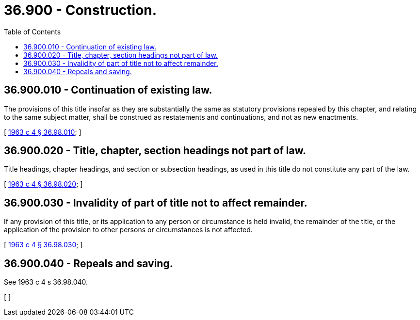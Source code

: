 = 36.900 - Construction.
:toc:

== 36.900.010 - Continuation of existing law.
The provisions of this title insofar as they are substantially the same as statutory provisions repealed by this chapter, and relating to the same subject matter, shall be construed as restatements and continuations, and not as new enactments.

[ http://leg.wa.gov/CodeReviser/documents/sessionlaw/1963c4.pdf?cite=1963%20c%204%20§%2036.98.010[1963 c 4 § 36.98.010]; ]

== 36.900.020 - Title, chapter, section headings not part of law.
Title headings, chapter headings, and section or subsection headings, as used in this title do not constitute any part of the law.

[ http://leg.wa.gov/CodeReviser/documents/sessionlaw/1963c4.pdf?cite=1963%20c%204%20§%2036.98.020[1963 c 4 § 36.98.020]; ]

== 36.900.030 - Invalidity of part of title not to affect remainder.
If any provision of this title, or its application to any person or circumstance is held invalid, the remainder of the title, or the application of the provision to other persons or circumstances is not affected.

[ http://leg.wa.gov/CodeReviser/documents/sessionlaw/1963c4.pdf?cite=1963%20c%204%20§%2036.98.030[1963 c 4 § 36.98.030]; ]

== 36.900.040 - Repeals and saving.
See 1963 c 4 s 36.98.040.

[ ]

